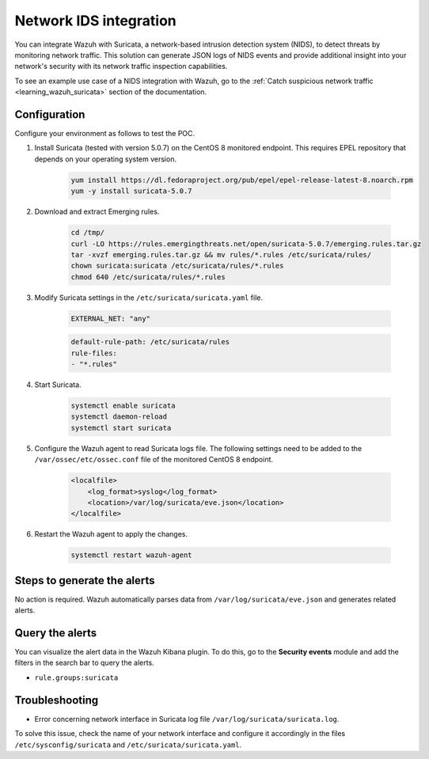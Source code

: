 .. meta::
  :description: Wazuh can be integrated with Suricata, a NIDS that can detect threats by monitoring network traffic. Learn more about this in this POC.

.. _poc_ids_integration_suricata:

Network IDS integration
=======================

You can integrate Wazuh with Suricata, a network-based intrusion detection system (NIDS), to detect threats by monitoring network traffic. This solution can generate JSON logs of NIDS events and provide additional insight into your network's security with its network traffic inspection capabilities.

To see an example use case of a NIDS integration with Wazuh, go to the :ref:`Catch suspicious network traffic <learning_wazuh_suricata>` section of the documentation.


Configuration
-------------

Configure your environment as follows to test the POC.

#. Install Suricata (tested with version 5.0.7) on the CentOS 8 monitored endpoint. This requires EPEL repository that depends on your operating system version.

    .. code-block:: XML

        yum install https://dl.fedoraproject.org/pub/epel/epel-release-latest-8.noarch.rpm
        yum -y install suricata-5.0.7

#. Download and extract Emerging rules.

    .. code-block:: console

        cd /tmp/
        curl -LO https://rules.emergingthreats.net/open/suricata-5.0.7/emerging.rules.tar.gz
        tar -xvzf emerging.rules.tar.gz && mv rules/*.rules /etc/suricata/rules/
        chown suricata:suricata /etc/suricata/rules/*.rules
        chmod 640 /etc/suricata/rules/*.rules

#. Modify Suricata settings in the ``/etc/suricata/suricata.yaml`` file.

    .. code-block:: XML

        EXTERNAL_NET: "any"

    .. code-block:: XML

        default-rule-path: /etc/suricata/rules
        rule-files:
        - "*.rules"

#. Start Suricata.

    .. code-block:: console

        systemctl enable suricata
        systemctl daemon-reload
        systemctl start suricata

#. Configure the Wazuh agent to read Suricata logs file. The following settings need to be added to the ``/var/ossec/etc/ossec.conf`` file of the monitored CentOS 8 endpoint.

    .. code-block:: XML

        <localfile>
            <log_format>syslog</log_format>
            <location>/var/log/suricata/eve.json</location>
        </localfile>

#. Restart the Wazuh agent to apply the changes. 

    .. code-block:: console

        systemctl restart wazuh-agent


Steps to generate the alerts
----------------------------

No action is required. Wazuh automatically parses data from ``/var/log/suricata/eve.json`` and generates related alerts.

Query the alerts
----------------

You can visualize the alert data in the Wazuh Kibana plugin. To do this, go to the **Security events** module and add the filters in the search bar to query the alerts.

- ``rule.groups:suricata``

.. thumbnail:: ../images/poc/Network-IDS-integration.png
          :title: Network IDS integration - Suricata
          :align: center
          :wrap_image: No

Troubleshooting
---------------

* Error concerning network interface in Suricata log file ``/var/log/suricata/suricata.log``.
  
To solve this issue, check the name of your network interface and configure it accordingly in the files ``/etc/sysconfig/suricata`` and ``/etc/suricata/suricata.yaml``.